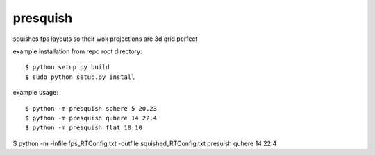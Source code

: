 presquish
==============================

squishes fps layouts so their wok projections are 3d grid perfect

|travis| |coveralls| |docs|

.. |docs| image:: https://readthedocs.org/projects/sdss-presquish/badge/?version=latest
    :alt: Documentation Status
    :scale: 100%
    :target: https://sdss-presquish.readthedocs.io/en/latest/?badge=latest

.. |travis| image:: https://travis-ci.org/sdss/presquish.svg?branch=master
   :target: https://travis-ci.org/sdss/presquish

.. |coveralls| image:: https://coveralls.io/repos/github/sdss/presquish/badge.svg?branch=master
   :target: https://coveralls.io/github/sdss/presquish?branch=master

example installation from repo root directory::

$ python setup.py build
$ sudo python setup.py install

example usage::

$ python -m presquish sphere 5 20.23
$ python -m presquish quhere 14 22.4
$ python -m presquish flat 10 10

$ python -m -infile fps_RTConfig.txt -outfile squished_RTConfig.txt presuish quhere 14 22.4
